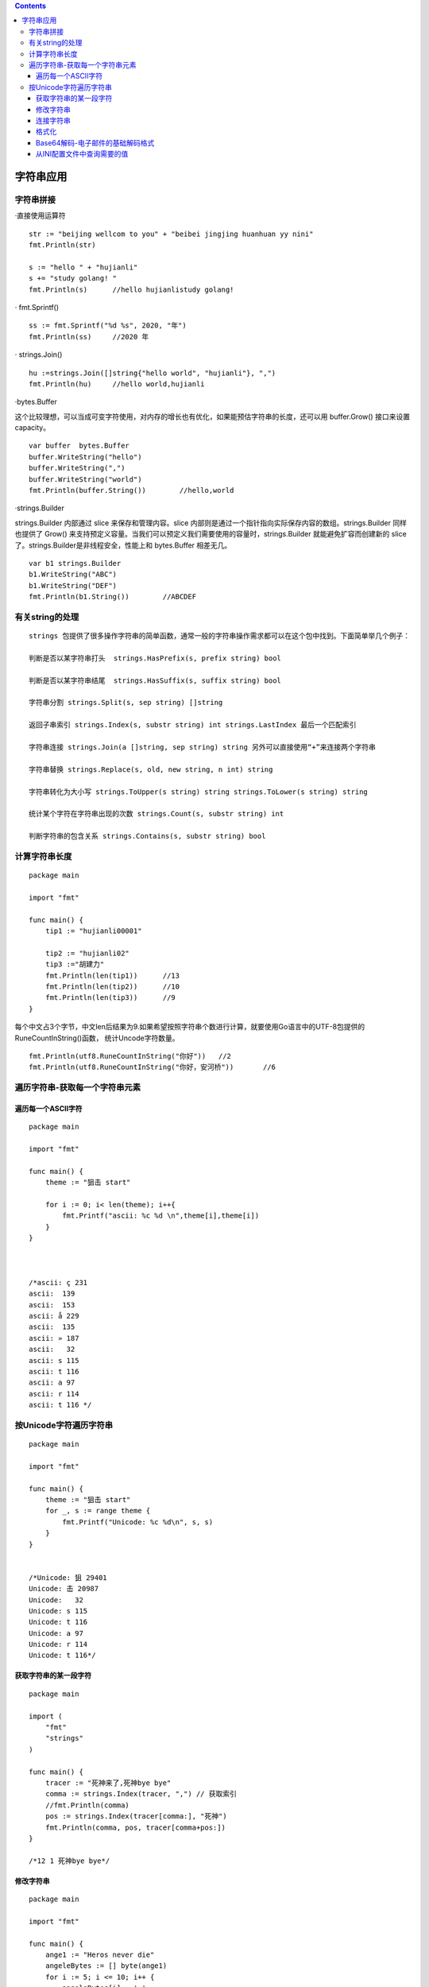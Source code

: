 .. contents::
   :depth: 3
..

字符串应用
==========

字符串拼接
----------

·直接使用运算符

::

       str := "beijing wellcom to you" + "beibei jingjing huanhuan yy nini"
       fmt.Println(str)
       
       s := "hello " + "hujianli"
       s += "study golang! "
       fmt.Println(s)      //hello hujianlistudy golang!

· fmt.Sprintf()

::

       ss := fmt.Sprintf("%d %s", 2020, "年")
       fmt.Println(ss)     //2020 年

· strings.Join()

::

       hu :=strings.Join([]string{"hello world", "hujianli"}, ",")
       fmt.Println(hu)     //hello world,hujianli

·bytes.Buffer

这个比较理想，可以当成可变字符使用，对内存的增长也有优化，如果能预估字符串的长度，还可以用
buffer.Grow() 接口来设置 capacity。

::

       var buffer  bytes.Buffer
       buffer.WriteString("hello")
       buffer.WriteString(",")
       buffer.WriteString("world")
       fmt.Println(buffer.String())        //hello,world

·strings.Builder

strings.Builder 内部通过 slice 来保存和管理内容。slice
内部则是通过一个指针指向实际保存内容的数组。strings.Builder 同样也提供了
Grow()
来支持预定义容量。当我们可以预定义我们需要使用的容量时，strings.Builder
就能避免扩容而创建新的 slice 了。strings.Builder是非线程安全，性能上和
bytes.Buffer 相差无几。

::

       var b1 strings.Builder
       b1.WriteString("ABC")
       b1.WriteString("DEF")
       fmt.Println(b1.String())        //ABCDEF

有关string的处理
----------------

::

   strings 包提供了很多操作字符串的简单函数，通常一般的字符串操作需求都可以在这个包中找到。下面简单举几个例子：

   判断是否以某字符串打头  strings.HasPrefix(s, prefix string) bool 

   判断是否以某字符串结尾  strings.HasSuffix(s, suffix string) bool

   字符串分割 strings.Split(s, sep string) []string

   返回子串索引 strings.Index(s, substr string) int strings.LastIndex 最后一个匹配索引

   字符串连接 strings.Join(a []string, sep string) string 另外可以直接使用“+”来连接两个字符串

   字符串替换 strings.Replace(s, old, new string, n int) string

   字符串转化为大小写 strings.ToUpper(s string) string strings.ToLower(s string) string

   统计某个字符在字符串出现的次数 strings.Count(s, substr string) int

   判断字符串的包含关系 strings.Contains(s, substr string) bool

计算字符串长度
--------------

::

   package main

   import "fmt"

   func main() {
       tip1 := "hujianli00001"

       tip2 := "hujianli02"
       tip3 :="胡建力"
       fmt.Println(len(tip1))      //13
       fmt.Println(len(tip2))      //10
       fmt.Println(len(tip3))      //9
   }

每个中文占3个字节，中文len后结果为9.如果希望按照字符串个数进行计算，就要使用Go语言中的UTF-8包提供的RuneCountInString()函数，
统计Uncode字符数量。

::

   fmt.Println(utf8.RuneCountInString("你好"))   //2
   fmt.Println(utf8.RuneCountInString("你好，安河桥"))       //6

遍历字符串-获取每一个字符串元素
-------------------------------

遍历每一个ASCII字符
~~~~~~~~~~~~~~~~~~~

::

   package main

   import "fmt"

   func main() {
       theme := "狙击 start"

       for i := 0; i< len(theme); i++{
           fmt.Printf("ascii: %c %d \n",theme[i],theme[i])
       }
   }



   /*ascii: ç 231
   ascii:  139
   ascii:  153
   ascii: å 229
   ascii:  135
   ascii: » 187
   ascii:   32
   ascii: s 115
   ascii: t 116
   ascii: a 97
   ascii: r 114
   ascii: t 116 */

按Unicode字符遍历字符串
-----------------------

::

   package main

   import "fmt"

   func main() {
       theme := "狙击 start"
       for _, s := range theme {
           fmt.Printf("Unicode: %c %d\n", s, s)
       }
   }


   /*Unicode: 狙 29401
   Unicode: 击 20987
   Unicode:   32
   Unicode: s 115
   Unicode: t 116
   Unicode: a 97
   Unicode: r 114
   Unicode: t 116*/

获取字符串的某一段字符
~~~~~~~~~~~~~~~~~~~~~~

::

   package main

   import (
       "fmt"
       "strings"
   )

   func main() {
       tracer := "死神来了,死神bye bye"
       comma := strings.Index(tracer, ",") // 获取索引
       //fmt.Println(comma)
       pos := strings.Index(tracer[comma:], "死神")
       fmt.Println(comma, pos, tracer[comma+pos:])
   }

   /*12 1 死神bye bye*/

修改字符串
~~~~~~~~~~

::

   package main

   import "fmt"

   func main() {
       ange1 := "Heros never die"
       angeleBytes := [] byte(ange1)
       for i := 5; i <= 10; i++ {
           angeleBytes[i] = ' '
       }
       fmt.Println(string(angeleBytes))
   }

   /*Heros       die*/

GO语言中的字符串和其他高级语言（java C#）一样，默认是不可变的。
字符串不可变的好处有很多，如天生线程安全，大家使用的都是只读对象，无须加锁；
再者，方便内存共享，而不必使用写时复制等技术，字符串的hash值也只需要制作一份。

代码中实际修改的是[]byte，[]byte在Go语言中是可变的，本身就是一个切片。
完成对[]byte操作后，在使用string()将[]byte转为字符串时，重新创建一个新的字符串。

总结：

::

   · Go语言的字符串时不可变的
   · 修改字符串时，可以将字符串转换为[]byte进行修改
   · []byte和string可以通过强制类型转换互转。

连接字符串
~~~~~~~~~~

::

   package main

   import (
       "bytes"
       "fmt"
   )

   func main() {
       hammer := "吃我一锤"
       sickle := "去死吧"

       // 声明字节缓冲
       var stringBuilder bytes.Buffer

       // 把字符串写入缓冲
       stringBuilder.WriteString(hammer)
       stringBuilder.WriteString(sickle)

       // 将缓冲以字符串形式输出
       fmt.Println(stringBuilder.String())

   }

   //吃我一锤去死吧

格式化
~~~~~~

格式化在逻辑中非常常用，使用格式化函数，要注意写法：

::

   fmt.Sprintf(格式化样式，参数列表)

· 格式化样式： 字符串形式，格式化动词以%开头。 ·
参数列表：多个参数以逗号分隔，个数必须与格式化样式中的个数一一对应，否则运行时会报错。

::

   package main

   import "fmt"

   func main() {
       var progress = 2
       var target = 8
       title := fmt.Sprintf("已采集%d个草药，还需要%d个完成任务", progress, target)
       fmt.Println(title)
       pi := 3.14159
       // 按照数值本身的格式输出
       variant := fmt.Sprintf("%v %v %v", "月球基地", pi, true)
       fmt.Println(variant)

       // 匿名结果图声明，并赋予初值
       profile := &struct {
           Name string
           HP   int
       }{
           Name: "rat",
           HP:   150,
       }
       fmt.Printf("使用‘%%+v’ %+v\n", profile)
       fmt.Printf("使用‘%%#v’ %#v\n", profile)
       fmt.Printf("使用‘%%T’ %T\n", profile)
   }


   /*已采集2个草药，还需要8个完成任务
   月球基地 3.14159 true
   使用‘%+v’ &{Name:rat HP:150}
   使用‘%#v’ &struct { Name string; HP int }{Name:"rat", HP:150}
   使用‘%T’ *struct { Name string; HP int }*/

|image0|

Base64解码-电子邮件的基础解码格式
~~~~~~~~~~~~~~~~~~~~~~~~~~~~~~~~~

::

   package main

   import (
       "encoding/base64"
       "fmt"
   )

   func main() {
       // 需要处理的字符串
       mesage := "Away from keyboard. https://goolang.org"

       // 编码消息
       encodeMessage := base64.StdEncoding.EncodeToString([]byte(mesage))
       fmt.Println(encodeMessage) // 输出编码完成的消息
       //QXdheSBmcm9tIGtleWJvYXJkLiBodHRwczovL2dvb2xhbmcub3Jn

       //解码消息
       data, err := base64.StdEncoding.DecodeString(encodeMessage)
       //出错处理
       if err != nil {
           fmt.Println(err)
       } else {
           // 打印解码完成的数据
           fmt.Println(string(data))           //Away from keyboard. https://goolang.org
       }

   }

从INI配置文件中查询需要的值
~~~~~~~~~~~~~~~~~~~~~~~~~~~

example.ini

::

   [core]
   repositoryformatversion = 0

   filemode = false
   bare = false
   logallrefupdates = true
   symlinks = false
   ignorecase = true
   hideDotFiles = dotGitOnly
   [remote "origin"]
   url = https://github.com/davyxu/cellnet
   fetch = +refs/heads/*:refs/remotes/origin/*
   [branch "master"]
   remote = origin
   merge = refs/heads/master

从INI文件中取值的函数
^^^^^^^^^^^^^^^^^^^^^

::

   package main

   import (
       "bufio"
       "fmt"
       "os"
       "strings"
   )

   //根据文件名，段名，键名获取ini的值
   func getValue(filename, expectSection, expectKey string) string {
       // 打开文件
       file, err := os.Open(filename)
       // 文件找不到返回空
       if err != nil {
           return ""
       }
       // 在函数结束时，关闭文件
       defer file.Close()
       // 使用读取器读取文件
       reader := bufio.NewReader(file)
       // 当前读取的段的名字
       var sectionName string
       for {
           // 读取文件的一行
           linestr, err := reader.ReadString('\n')
           if err != nil {
               break
           }
           // 切掉行的左右两边的空白字符
           linestr = strings.TrimSpace(linestr)
           // 忽略空行
           if linestr == "" {
               continue
           }
           // 忽略注释
           if linestr[0] == ':' {
               continue
           }
           // 行首和行尾分别是方括号的，说明是段标记的起止符
           if linestr[0] == '[' && linestr[len(linestr)-1] == ']' {
               // 将段名取出
               sectionName = linestr[1 : len(linestr)-1]
               // 这个段是希望读取的
           } else if sectionName == expectSection {
               //切开等号分割的键值对
               pair := strings.Split(linestr, "=")
               // 保证切开只有1个等号分割的简直情况
               if len(pair) == 2 {
                   // 去掉键的多余空白字符
                   key := strings.TrimSpace(pair[0])
                   // 是期望的值
                   if key == expectKey {
                       // 返回去掉空白字符的值
                       return strings.TrimSpace(pair[1])
                   }
               }
           }

       }
       return ""

   }
   func main() {
       fmt.Println(getValue("example.ini", "remote \"origin\"", "fetch"))
       fmt.Println(getValue("example.ini", "core", "hideDotFiles"))
   }

函数使用说明：

::

   getValue() 函数的声明如下：
   func getValue(filename, expectSection, expectKey string) string

   参数说明如下。
       · filename：INI 文件的文件名。
       · expectSection：期望读取的段。
       · expectKey：期望读取段中的键。

.. |image0| image:: ../../_static/go_format0001.png
